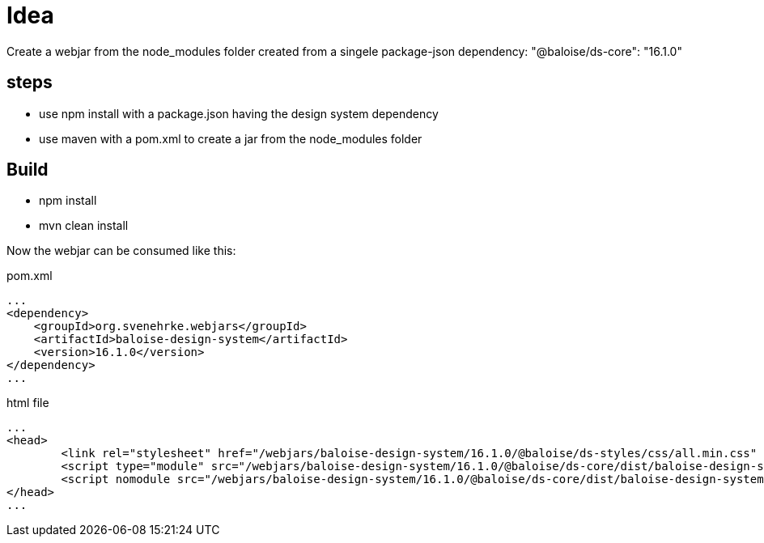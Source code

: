 = Idea

Create a webjar from the node_modules folder created from a singele package-json dependency: "@baloise/ds-core": "16.1.0"


== steps

- use npm install with a package.json having the design system dependency
- use maven with a pom.xml to create a jar from the node_modules folder

== Build

- npm install
- mvn clean install

Now the webjar can be consumed like this:


.pom.xml
[source,xml]
----
...
<dependency>
    <groupId>org.svenehrke.webjars</groupId>
    <artifactId>baloise-design-system</artifactId>
    <version>16.1.0</version>
</dependency>
...
----

.html file
[source,html]
----
...
<head>
	<link rel="stylesheet" href="/webjars/baloise-design-system/16.1.0/@baloise/ds-styles/css/all.min.css" />
	<script type="module" src="/webjars/baloise-design-system/16.1.0/@baloise/ds-core/dist/baloise-design-system/baloise-design-system.esm.js"></script>
	<script nomodule src="/webjars/baloise-design-system/16.1.0/@baloise/ds-core/dist/baloise-design-system/baloise-design-system.js"></script>
</head>
...
----

